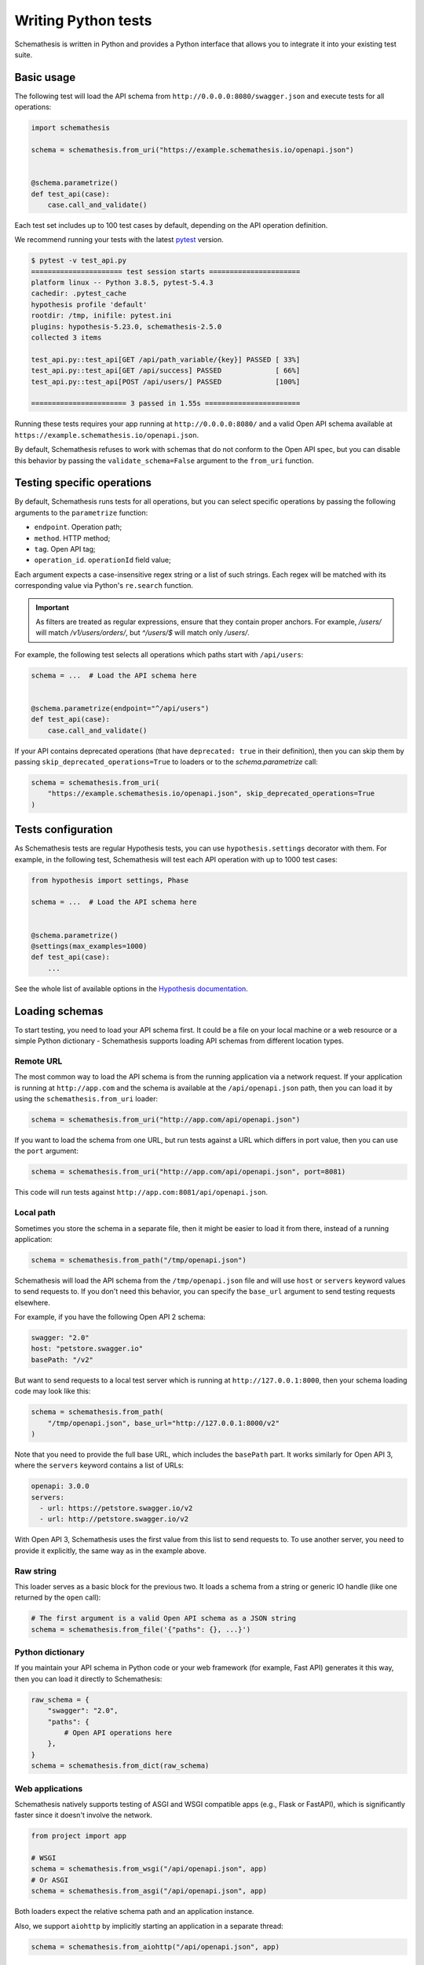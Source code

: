 Writing Python tests
====================

Schemathesis is written in Python and provides a Python interface that allows you to integrate it into your existing test suite.

Basic usage
-----------

The following test will load the API schema from ``http://0.0.0.0:8080/swagger.json`` and execute tests for all operations:


.. code:: python

    import schemathesis

    schema = schemathesis.from_uri("https://example.schemathesis.io/openapi.json")


    @schema.parametrize()
    def test_api(case):
        case.call_and_validate()

Each test set includes up to 100 test cases by default, depending on the API operation definition.

We recommend running your tests with the latest `pytest <https://docs.pytest.org/en/stable/>`_ version.

.. code:: text

    $ pytest -v test_api.py
    ====================== test session starts ======================
    platform linux -- Python 3.8.5, pytest-5.4.3
    cachedir: .pytest_cache
    hypothesis profile 'default'
    rootdir: /tmp, inifile: pytest.ini
    plugins: hypothesis-5.23.0, schemathesis-2.5.0
    collected 3 items

    test_api.py::test_api[GET /api/path_variable/{key}] PASSED [ 33%]
    test_api.py::test_api[GET /api/success] PASSED             [ 66%]
    test_api.py::test_api[POST /api/users/] PASSED             [100%]

    ======================= 3 passed in 1.55s =======================

Running these tests requires your app running at ``http://0.0.0.0:8080/`` and a valid Open API schema available at ``https://example.schemathesis.io/openapi.json``.

By default, Schemathesis refuses to work with schemas that do not conform to the Open API spec, but you can disable this behavior by passing the ``validate_schema=False`` argument to the ``from_uri`` function.

Testing specific operations
---------------------------

By default, Schemathesis runs tests for all operations, but you can select specific operations by passing the following arguments to the ``parametrize`` function:

- ``endpoint``. Operation path;
- ``method``. HTTP method;
- ``tag``. Open API tag;
- ``operation_id``. ``operationId`` field value;

Each argument expects a case-insensitive regex string or a list of such strings.
Each regex will be matched with its corresponding value via Python's ``re.search`` function.

.. important::

    As filters are treated as regular expressions, ensure that they contain proper anchors.
    For example, `/users/` will match `/v1/users/orders/`, but `^/users/$` will match only `/users/`.

For example, the following test selects all operations which paths start with ``/api/users``:

.. code:: python

    schema = ...  # Load the API schema here


    @schema.parametrize(endpoint="^/api/users")
    def test_api(case):
        case.call_and_validate()

If your API contains deprecated operations (that have ``deprecated: true`` in their definition),
then you can skip them by passing ``skip_deprecated_operations=True`` to loaders or to the `schema.parametrize` call:

.. code:: python

    schema = schemathesis.from_uri(
        "https://example.schemathesis.io/openapi.json", skip_deprecated_operations=True
    )

Tests configuration
-------------------

As Schemathesis tests are regular Hypothesis tests, you can use ``hypothesis.settings`` decorator with them.
For example, in the following test, Schemathesis will test each API operation with up to 1000 test cases:

.. code:: python

    from hypothesis import settings, Phase

    schema = ...  # Load the API schema here


    @schema.parametrize()
    @settings(max_examples=1000)
    def test_api(case):
        ...

See the whole list of available options in the `Hypothesis documentation <https://hypothesis.readthedocs.io/en/latest/settings.html#available-settings>`_.

Loading schemas
---------------

To start testing, you need to load your API schema first.
It could be a file on your local machine or a web resource or a simple Python dictionary - Schemathesis supports loading API schemas from different location types.

Remote URL
~~~~~~~~~~

The most common way to load the API schema is from the running application via a network request.
If your application is running at ``http://app.com`` and the schema is available at the ``/api/openapi.json`` path, then
you can load it by using the ``schemathesis.from_uri`` loader:

.. code:: python

    schema = schemathesis.from_uri("http://app.com/api/openapi.json")

If you want to load the schema from one URL, but run tests against a URL which differs in port value,
then you can use the ``port`` argument:

.. code:: python

    schema = schemathesis.from_uri("http://app.com/api/openapi.json", port=8081)

This code will run tests against ``http://app.com:8081/api/openapi.json``.

Local path
~~~~~~~~~~

Sometimes you store the schema in a separate file, then it might be easier to load it from there, instead of a running application:

.. code:: python

    schema = schemathesis.from_path("/tmp/openapi.json")

Schemathesis will load the API schema from the ``/tmp/openapi.json`` file and will use ``host`` or ``servers`` keyword values to send requests to.
If you don't need this behavior, you can specify the ``base_url`` argument to send testing requests elsewhere.

For example, if you have the following Open API 2 schema:

.. code:: yaml

    swagger: "2.0"
    host: "petstore.swagger.io"
    basePath: "/v2"

But want to send requests to a local test server which is running at ``http://127.0.0.1:8000``, then your schema loading code may look like this:

.. code:: python

    schema = schemathesis.from_path(
        "/tmp/openapi.json", base_url="http://127.0.0.1:8000/v2"
    )

Note that you need to provide the full base URL, which includes the ``basePath`` part.
It works similarly for Open API 3, where the ``servers`` keyword contains a list of URLs:

.. code:: yaml

    openapi: 3.0.0
    servers:
      - url: https://petstore.swagger.io/v2
      - url: http://petstore.swagger.io/v2

With Open API 3, Schemathesis uses the first value from this list to send requests to.
To use another server, you need to provide it explicitly, the same way as in the example above.

Raw string
~~~~~~~~~~

This loader serves as a basic block for the previous two. It loads a schema from a string or generic IO handle (like one returned by the ``open`` call):

.. code:: python

    # The first argument is a valid Open API schema as a JSON string
    schema = schemathesis.from_file('{"paths": {}, ...}')

Python dictionary
~~~~~~~~~~~~~~~~~

If you maintain your API schema in Python code or your web framework (for example, Fast API) generates it this way, then you can load it directly to Schemathesis:

.. code:: python

    raw_schema = {
        "swagger": "2.0",
        "paths": {
            # Open API operations here
        },
    }
    schema = schemathesis.from_dict(raw_schema)

Web applications
~~~~~~~~~~~~~~~~

Schemathesis natively supports testing of ASGI and WSGI compatible apps (e.g., Flask or FastAPI),
which is significantly faster since it doesn't involve the network.

.. code:: python

    from project import app

    # WSGI
    schema = schemathesis.from_wsgi("/api/openapi.json", app)
    # Or ASGI
    schema = schemathesis.from_asgi("/api/openapi.json", app)

Both loaders expect the relative schema path and an application instance.

Also, we support ``aiohttp`` by implicitly starting an application in a separate thread:

.. code:: python

    schema = schemathesis.from_aiohttp("/api/openapi.json", app)

Lazy loading
~~~~~~~~~~~~

Suppose you have a schema that is not available when the tests are collected if, for example, it is built with tools like ``apispec``.
This approach requires an initialized application instance to generate the API schema. You can parametrize the tests from a pytest fixture.

.. code:: python

    from fastapi import FastAPI
    import pytest
    import schemathesis


    @pytest.fixture
    def web_app(db):
        # some dynamically built application
        # that depends on other fixtures
        app = FastAPI()

        @app.on_event("startup")
        async def startup():
            await db.connect()

        @app.on_event("shutdown")
        async def shutdown():
            await db.disconnect()

        return schemathesis.from_dict(app.openapi())


    schema = schemathesis.from_pytest_fixture("web_app")


    @schema.parametrize()
    def test_api(case):
        ...

This approach is useful, when in your tests you need to initialize some pytest fixtures before loading the API schema.

In this case, the test body will be used as a sub-test via the ``pytest-subtests`` library.

**NOTE**: the used fixture should return a valid schema that could be created via ``schemathesis.from_dict`` or other
``schemathesis.from_`` variations.

How are responses checked?
--------------------------

When the received response is validated, Schemathesis runs the following checks:

- ``not_a_server_error``. The response has 5xx HTTP status;
- ``status_code_conformance``. The response status is not defined in the API schema;
- ``content_type_conformance``. The response content type is not defined in the API schema;
- ``response_schema_conformance``. The response content does not conform to the schema defined for this specific response;
- ``response_headers_conformance``. The response headers does not contain all defined headers.

Validation happens in the ``case.validate_response`` function, but you can add your code to verify the response conformance as you do in regular Python tests.
By default, all available checks will be applied, but you can customize it by passing a tuple of checks explicitly:

.. code-block:: python

    from schemathesis.checks import not_a_server_error

    ...


    @schema.parametrize()
    def test_api(case):
        response = case.call()
        case.validate_response(response, checks=(not_a_server_error,))

The code above will run only the ``not_a_server_error`` check. Or a tuple of additional checks will be executed after ones from the ``checks`` argument:

.. code-block:: python

    ...


    def my_check(response, case):
        ...  # some awesome assertions


    @schema.parametrize()
    def test_api(case):
        response = case.call()
        case.validate_response(response, additional_checks=(my_check,))

.. note::

    Learn more about writing custom checks :ref:`here <writing-custom-checks>`.

You can also use the ``excluded_checks`` argument to exclude chhecks from running:

.. code-block:: python

    from schemathesis.checks import not_a_server_error

    ...


    @schema.parametrize()
    def test_api(case):
        response = case.call()
        case.validate_response(response, excluded_checks=(not_a_server_error,))

The code above will run the default checks, and any additional checks, excluding the ``not_a_server_error`` check.

If you don't use Schemathesis for data generation, you can still utilize response validation:

.. code-block:: python

    import requests

    schema = schemathesis.from_uri("http://0.0.0.0/openapi.json")


    def test_api():
        response = requests.get("http://0.0.0.0/api/users")
        # Raises a validation error
        schema["/users"]["GET"].validate_response(response)
        # Returns a boolean value
        schema["/users"]["GET"].is_response_valid(response)

The response will be validated the same way as it is validated in the ``response_schema_conformance`` check.

Using additional Hypothesis strategies
--------------------------------------

Hypothesis provides `many data generation strategies <https://hypothesis.readthedocs.io/en/latest/data.html>`_ that may be useful in tests for API schemas.
You can use it for:

- Generating auth tokens
- Adding wrong data to test negative scenarios
- Conditional data generation

Schemathesis automatically applies ``hypothesis.given`` to the wrapped test, and you can't use it explicitly in your test, since it will raise an error.
You can provide additional strategies with ``schema.given`` that proxies all arguments to ``hypothesis.given``.

In the following example we test a hypothetical ``/api/auth/password/reset/`` operation that expects some token in the payload body:

.. code-block:: python

    from hypothesis import strategies as st

    schema = ...  # Load the API schema here


    @schema.parametrize(endpoint="/api/auth/password/reset/")
    @schema.given(data=st.data())
    def test_password_reset(data, case, user):
        if data.draw(st.booleans()):
            case.body["token"] = data.draw(
                (st.emails() | st.just(user.email)).map(create_reset_password_token)
            )
        response = case.call_asgi(app=app)
        case.validate_response(response)

Here we use the special `data strategy <https://hypothesis.readthedocs.io/en/latest/data.html#drawing-interactively-in-tests>`_ to change the ``case`` data in ~50% cases.
The additional strategy in the conditional branch creates a valid password reset token from the given email.

This trick allows the test to cover three different situations where the input token is:

- a random string (generated by default)
- valid for a random email
- valid for an existing email

Using custom Hypothesis strategies allows you to expand the testing surface significantly.

ASGI / WSGI support
-------------------

Schemathesis supports making calls to ASGI and WSGI-compliant applications instead of real network calls;
in this case, the test execution will go much faster.

.. code:: python

    from flask import Flask
    import schemathesis

    app = Flask("test_app")


    @app.route("/schema.json")
    def schema():
        return {...}  # Your API schema


    @app.route("/v1/users", methods=["GET"])
    def users():
        return jsonify([{"name": "Robin"}])


    schema = schemathesis.from_wsgi("/schema.json", app)


    @schema.parametrize()
    def test_api(case):
        response = case.call_wsgi()
        case.validate_response(response)

If you don't supply the ``app`` argument to the loader, make sure you pass your test client when running tests:

.. code-block:: python

    @pytest.fixture()
    def app_schema(client):
        openapi = client.app.openapi()
        return schemathesis.from_dict(openapi)


    schema = schemathesis.from_pytest_fixture("app_schema")


    @schema.parametrize()
    def test_api(case, client):
        # The `session` argument must be supplied.
        case.call_and_validate(session=client)

Unittest support
----------------

Schemathesis supports Python's built-in ``unittest`` framework out of the box.
You only need to specify strategies for ``hypothesis.given``:

.. code-block:: python

    from unittest import TestCase
    from hypothesis import given
    import schemathesis

    schema = schemathesis.from_uri("http://0.0.0.0:8080/schema.json")
    new_pet_strategy = schema["/v2/pet"]["POST"].as_strategy()


    class TestAPI(TestCase):
        @given(case=new_pet_strategy)
        def test_pets(self, case):
            case.call_and_validate()

Rate limiting
-------------

APIs implement rate limiting to prevent misuse of their resources.
Schema loaders accept the ``rate_limit`` argument that can be used to set the maximum number of requests per second, minute, hour, or day during testing to avoid hitting these limits.

.. code-block:: python

    import schemathesis

    # 3 requests per second - `3/s`
    # 100 requests per minute - `100/m`
    # 1000 requests per hour - `1000/h`
    # 10000 requests per day - `10000/d`
    RATE_LIMIT = "3/s"

    schema = schemathesis.from_uri(
        "https://example.schemathesis.io/openapi.json",
        rate_limit=RATE_LIMIT,
    )

    ...

Anatomy of a test
-----------------

Schemathesis tests are very similar to regular tests you might write with ``pytest``. The main feature is that it
seamlessly combines your API schema with ``pytest``-style parametrization and property-based testing provided by `Hypothesis <http://hypothesis.works/>`_.

.. code:: python

    import schemathesis

    schema = schemathesis.from_uri("https://example.schemathesis.io/openapi.json")


    @schema.parametrize()
    def test_api(case):
        case.call_and_validate()

Such test consists of four main parts:

1. Schema preparation; In this case, the schema is loaded via the ``from_uri`` function.
2. Test parametrization; ``@schema.parametrize()`` generates separate tests for all path/method combinations available in the schema.
3. A network call to the running application; ``case.call_and_validate()`` does it.
4. Verifying a property you'd like to test; In this example, we run all built-in checks.

Each test function where you use ``schema.parametrize`` should have the ``case`` fixture, representing a single test case.

.. note::

    Data generation happens outside of the test function body. It means that the ``case`` object is final, and any modifications on it
    won't trigger data-generation. If you want to update it partially (e.g., replacing a single field in the payload), keep in mind that
    it may require some sort of "merging" logic.


Important ``Case`` attributes:

- ``method`` - HTTP method
- ``formatted_path`` - full API operation path
- ``path_parameters`` - parameters that are used in ``formatted_path``
- ``headers`` - HTTP headers
- ``query`` - query parameters
- ``body`` - request body

For convenience, you can explore the schemas and strategies manually:

.. code:: python

    import schemathesis

    schema = schemathesis.from_uri("http://api.com/schema.json")

    operation = schema["/pet"]["POST"]
    strategy = operation.as_strategy()
    print(strategy.example())
    # Case(
    #     path='/pet',
    #     method='POST',
    #     path_parameters={},
    #     headers={},
    #     cookies={},
    #     query={},
    #     body={
    #         'name': '\x15.\x13\U0008f42a',
    #         'photoUrls': ['\x08\U0009f29a', '']
    #     },
    # )

Schema instances implement the ``Mapping`` protocol.

**NOTE**. Paths are relative to the schema's base path (``host`` + ``basePath`` in Open API 2.0 and ``server.url`` in Open API 3.0):

.. code:: python

    # your ``basePath`` is ``/api/v1``
    schema["/pet"]["POST"]  # VALID
    schema["/api/v1/pet"]["POST"]  # INVALID
